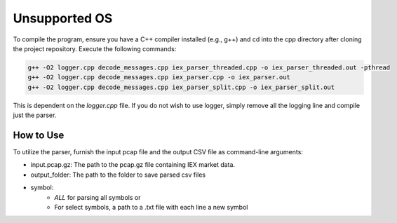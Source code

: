 
.. _unsupported_os:

Unsupported OS
==============

To compile the program, ensure you have a C++ compiler installed (e.g., g++) and cd into the cpp directory after cloning the project repository. Execute the following commands:

.. code-block:: bash

    g++ -O2 logger.cpp decode_messages.cpp iex_parser_threaded.cpp -o iex_parser_threaded.out -pthread
    g++ -O2 logger.cpp decode_messages.cpp iex_parser.cpp -o iex_parser.out
    g++ -O2 logger.cpp decode_messages.cpp iex_parser_split.cpp -o iex_parser_split.out

This is dependent on the `logger.cpp` file. If you do not wish to use logger, simply remove all the logging line and compile just the parser.

How to Use
----------

To utilize the parser, furnish the input pcap file and the output CSV file as command-line arguments:

.. code-block:: bash
    gunzip -d -c input.pcap.gz | tcpdump -r - -w - -s 0 | iex_parser.out /dev/stdin output_folder symbol


- input.pcap.gz: The path to the pcap.gz file containing IEX market data.
- output_folder: The path to the folder to save parsed csv files
- symbol:
    - `ALL` for parsing all symbols or
    - For select symbols, a path to a .txt file with each line a new symbol
